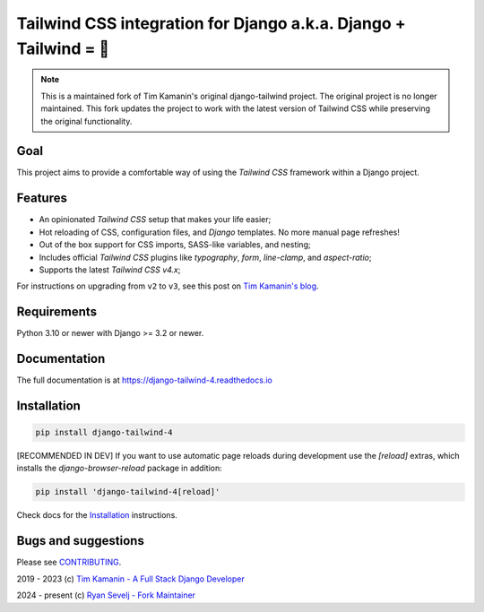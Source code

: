 =================================================================
Tailwind CSS integration for Django a.k.a. Django + Tailwind = 💚
=================================================================

.. note::
   This is a maintained fork of Tim Kamanin's original django-tailwind project. The original project is no longer maintained. This fork updates the project to work with the latest version of Tailwind CSS while preserving the original functionality.

.. image:: https://github.com/rsevs3/django-tailwind-4/blob/main/docs/source/img/django-tailwind-demo-800.gif
   :alt: Django + Tailwind Demo

Goal
====

This project aims to provide a comfortable way of using the *Tailwind CSS* framework within a Django project.

Features
========

* An opinionated *Tailwind CSS* setup that makes your life easier;
* Hot reloading of CSS, configuration files, and *Django* templates. No more manual page refreshes!
* Out of the box support for CSS imports, SASS-like variables, and nesting;
* Includes official *Tailwind CSS* plugins like *typography*, *form*, *line-clamp*, and *aspect-ratio*;
* Supports the latest *Tailwind CSS* `v4.x`;

For instructions on upgrading from ``v2`` to ``v3``, see this post on `Tim Kamanin's blog <https://timonweb.com/django/django-tailwind-with-support-for-the-latest-tailwind-css-v3-is-out>`_.

Requirements
============

Python 3.10 or newer with Django >= 3.2 or newer.

Documentation
=============

The full documentation is at `https://django-tailwind-4.readthedocs.io <https://django-tailwind-4.readthedocs.io>`_

Installation
============

.. code-block:: console

   pip install django-tailwind-4

[RECOMMENDED IN DEV] If you want to use automatic page reloads during development use the `[reload]` extras, which installs the `django-browser-reload` package in addition:

.. code-block:: console

   pip install 'django-tailwind-4[reload]'

Check docs for the `Installation <https://django-tailwind-4.readthedocs.io/en/latest/installation.html>`_ instructions.

Bugs and suggestions
====================

Please see `CONTRIBUTING <CONTRIBUTING.md>`_.

2019 - 2023 (c) `Tim Kamanin - A Full Stack Django Developer <https://timonweb.com>`_

2024 - present (c) `Ryan Sevelj - Fork Maintainer <https://github.com/rsevs3/>`_


